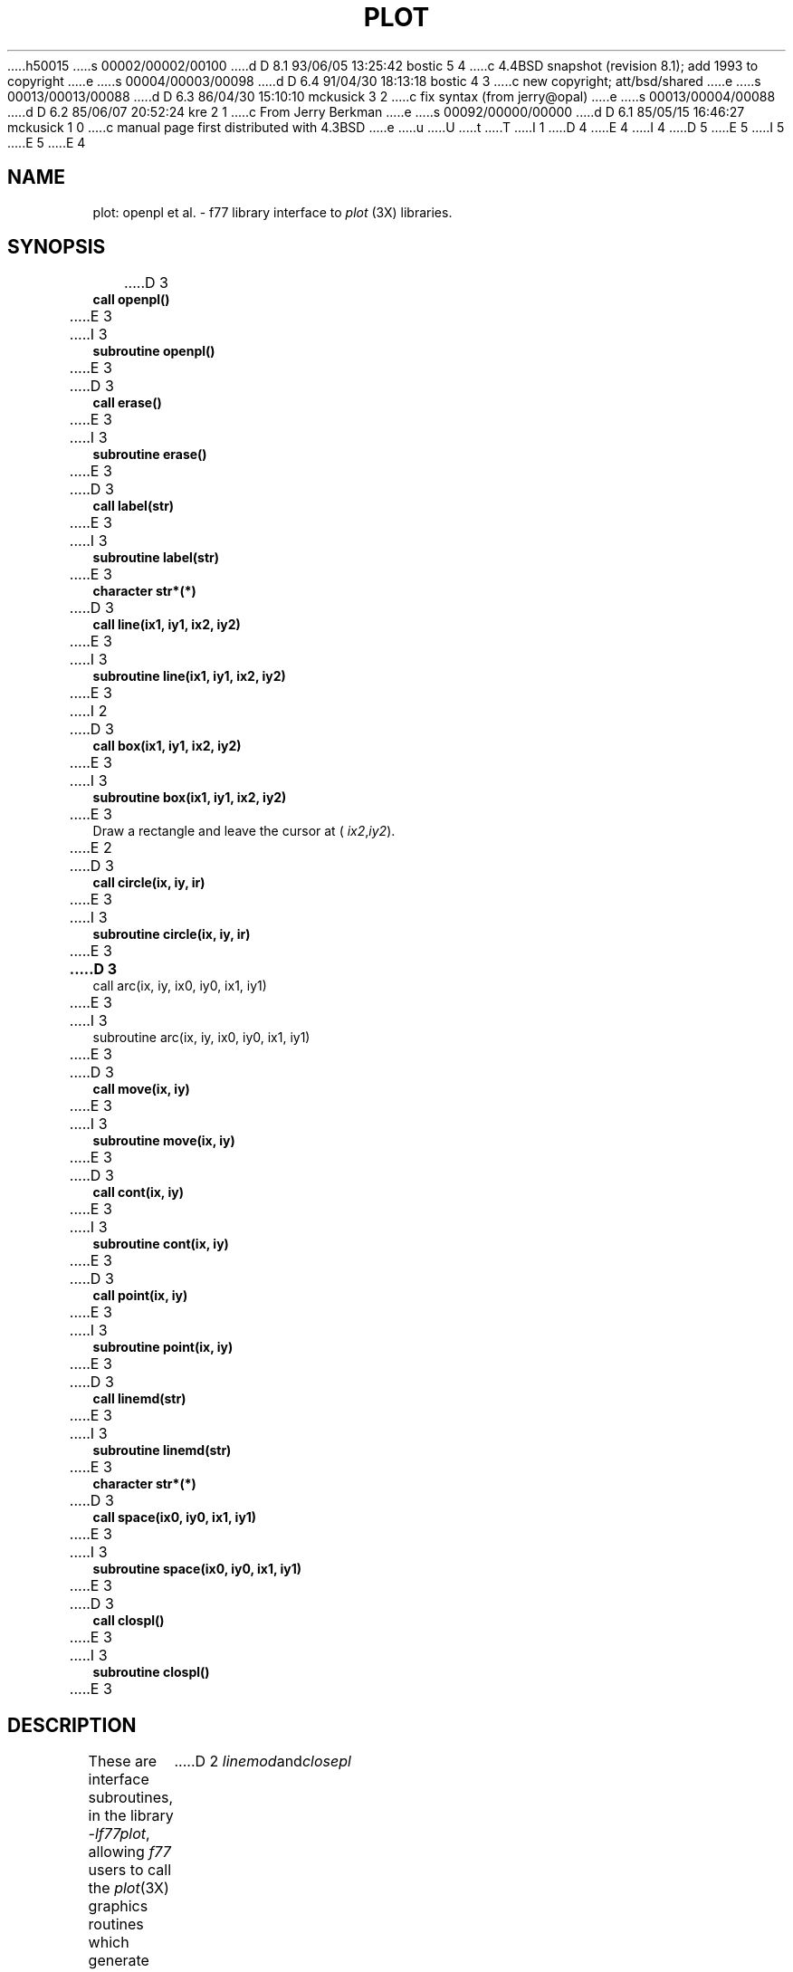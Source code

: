 h50015
s 00002/00002/00100
d D 8.1 93/06/05 13:25:42 bostic 5 4
c 4.4BSD snapshot (revision 8.1); add 1993 to copyright
e
s 00004/00003/00098
d D 6.4 91/04/30 18:13:18 bostic 4 3
c new copyright; att/bsd/shared
e
s 00013/00013/00088
d D 6.3 86/04/30 15:10:10 mckusick 3 2
c fix syntax (from jerry@opal)
e
s 00013/00004/00088
d D 6.2 85/06/07 20:52:24 kre 2 1
c From Jerry Berkman
e
s 00092/00000/00000
d D 6.1 85/05/15 16:46:27 mckusick 1 0
c manual page first distributed with 4.3BSD
e
u
U
t
T
I 1
D 4
.\" Copyright (c) 1985 Regents of the University of California.
.\" All rights reserved.  The Berkeley software License Agreement
.\" specifies the terms and conditions for redistribution.
E 4
I 4
D 5
.\" Copyright (c) 1983 The Regents of the University of California.
.\" All rights reserved.
E 5
I 5
.\" Copyright (c) 1983, 1993
.\"	The Regents of the University of California.  All rights reserved.
E 5
.\"
.\" %sccs.include.proprietary.roff%
E 4
.\"
.\"	%W% (Berkeley) %G%
.\"
.TH PLOT 3F "%Q%"
.UC 6
.SH NAME
plot: openpl et al. \- f77 library interface to \fIplot\fR (3X)
libraries.
.SH SYNOPSIS
.nf
D 3
.B call openpl()
E 3
I 3
.B subroutine openpl()
E 3
.PP
D 3
.B call erase()
E 3
I 3
.B subroutine erase()
E 3
.PP
D 3
.B call label(str)
E 3
I 3
.B subroutine label(str)
E 3
.B character str*(*)
.PP
D 3
.B call line(ix1, iy1, ix2, iy2)
E 3
I 3
.B subroutine line(ix1, iy1, ix2, iy2)
E 3
.PP
I 2
D 3
.B call box(ix1, iy1, ix2, iy2)
E 3
I 3
.B subroutine box(ix1, iy1, ix2, iy2)
E 3
.fi
Draw a rectangle and leave the cursor at (
.IR ix2 , iy2 ).
.nf
.PP
E 2
D 3
.B call circle(ix, iy, ir)
E 3
I 3
.B subroutine circle(ix, iy, ir)
E 3
.PP
.B
D 3
call arc(ix, iy, ix0, iy0, ix1, iy1)
E 3
I 3
subroutine arc(ix, iy, ix0, iy0, ix1, iy1)
E 3
.PP
D 3
.B call move(ix, iy)
E 3
I 3
.B subroutine move(ix, iy)
E 3
.PP
D 3
.B call cont(ix, iy)
E 3
I 3
.B subroutine cont(ix, iy)
E 3
.PP
D 3
.B call point(ix, iy)
E 3
I 3
.B subroutine point(ix, iy)
E 3
.PP
D 3
.B call linemd(str)
E 3
I 3
.B subroutine linemd(str)
E 3
.B character str*(*)
.PP
D 3
.B call space(ix0, iy0, ix1, iy1)
E 3
I 3
.B subroutine space(ix0, iy0, ix1, iy1)
E 3
.PP
D 3
.B call clospl()
E 3
I 3
.B subroutine clospl()
E 3
.fi
.PP
.ft R
.SH DESCRIPTION
These are interface subroutines, in the library
.IR -lf77plot ,
allowing
.I f77
users to call the 
.IR plot (3X)
graphics routines
which generate graphic output in a relatively
device-independent manner.
The
.I f77
subroutine names are the same as the
.I C
function names except that
D 2
.IR linemod and closepl
E 2
I 2
.I linemod
and
.I closepl
E 2
have been shortened to
D 2
.IR linemd and clospl .
E 2
I 2
.I linemd
and
.I clospl .
E 2
See
.IR  plot (5)
and
.IR  plot (3X)
for a description
of their effect.
.PP
Only the first 255 character in string arguments to
.I label
and
.I linemd
are used.
.PP
This library must be specified in the
.IR f77 (1)
command before the device specific graphics library;
for example, to compile and load a FORTRAN program in
.I prog.f
to run on a Tektronix 4014 terminal:
.br
.RS
D 2
.B
E 2

D 2
f77 prog.f -lf77plot -l4014
E 2
I 2
.B f77 prog.f -lf77plot -l4014
E 2

.RE
.br
See
.IR plot (3X)
for a complete list of device specific plotting libraries.
.SH "SEE ALSO"
plot(5), plot(1G), plot(3X), graph(1G)
E 1
